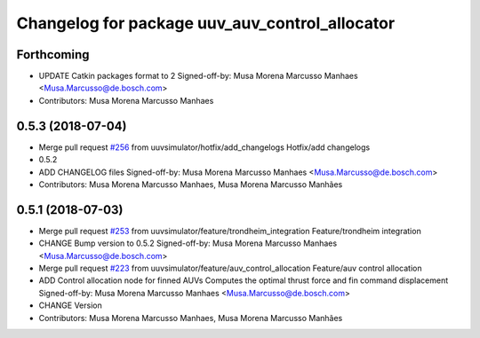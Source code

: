 ^^^^^^^^^^^^^^^^^^^^^^^^^^^^^^^^^^^^^^^^^^^^^^^
Changelog for package uuv_auv_control_allocator
^^^^^^^^^^^^^^^^^^^^^^^^^^^^^^^^^^^^^^^^^^^^^^^

Forthcoming
-----------
* UPDATE Catkin packages format to 2
  Signed-off-by: Musa Morena Marcusso Manhaes <Musa.Marcusso@de.bosch.com>
* Contributors: Musa Morena Marcusso Manhaes

0.5.3 (2018-07-04)
------------------
* Merge pull request `#256 <https://github.com/uuvsimulator/uuv_simulator/issues/256>`_ from uuvsimulator/hotfix/add_changelogs
  Hotfix/add changelogs
* 0.5.2
* ADD CHANGELOG files
  Signed-off-by: Musa Morena Marcusso Manhaes <Musa.Marcusso@de.bosch.com>
* Contributors: Musa Morena Marcusso Manhaes, Musa Morena Marcusso Manhães

0.5.1 (2018-07-03)
------------------
* Merge pull request `#253 <https://github.com/uuvsimulator/uuv_simulator/issues/253>`_ from uuvsimulator/feature/trondheim_integration
  Feature/trondheim integration
* CHANGE Bump version to 0.5.2
  Signed-off-by: Musa Morena Marcusso Manhaes <Musa.Marcusso@de.bosch.com>
* Merge pull request `#223 <https://github.com/uuvsimulator/uuv_simulator/issues/223>`_ from uuvsimulator/feature/auv_control_allocation
  Feature/auv control allocation
* ADD Control allocation node for finned AUVs
  Computes the optimal thrust force and fin command displacement
  Signed-off-by: Musa Morena Marcusso Manhaes <Musa.Marcusso@de.bosch.com>
* CHANGE Version
* Contributors: Musa Morena Marcusso Manhaes, Musa Morena Marcusso Manhães
